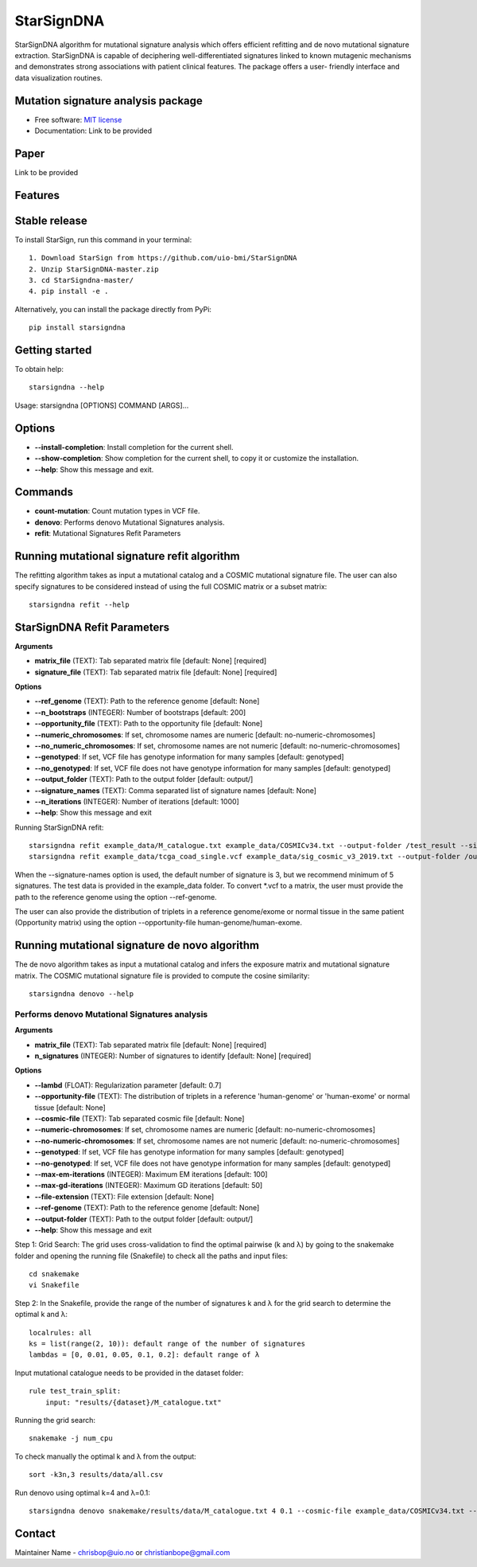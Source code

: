 ========
StarSignDNA
========
StarSignDNA algorithm for mutational signature analysis which offers efficient refitting and de novo
mutational signature extraction. StarSignDNA is capable of deciphering well-differentiated signatures linked to known
mutagenic mechanisms and demonstrates strong associations with patient clinical features. The package offers a user-
friendly interface and data visualization routines.

Mutation signature analysis package
-----------------------------------

.. image:: https://img.shields.io/badge/license-MIT-blue.svg
    :target: https://opensource.org/licenses/MIT
    :alt: MIT License

* Free software: `MIT license <https://opensource.org/licenses/MIT>`_
* Documentation: Link to be provided



Paper
--------
Link to be provided

Features
--------

Stable release
--------------

To install StarSign, run this command in your terminal::

    1. Download StarSign from https://github.com/uio-bmi/StarSignDNA
    2. Unzip StarSignDNA-master.zip
    3. cd StarSigndna-master/
    4. pip install -e .

Alternatively, you can install the package directly from PyPi::

    pip install starsigndna
Getting started
---------------

To obtain help::

    starsigndna --help

Usage: starsigndna [OPTIONS] COMMAND [ARGS]...


Options
-------

- **--install-completion**: Install completion for the current shell.
- **--show-completion**: Show completion for the current shell, to copy it or customize the installation.
- **--help**: Show this message and exit.

Commands
--------

- **count-mutation**: Count mutation types in VCF file.
- **denovo**: Performs denovo Mutational Signatures analysis.
- **refit**: Mutational Signatures Refit Parameters

Running mutational signature refit algorithm
---------------------------------------------

The refitting algorithm takes as input a mutational catalog and a COSMIC mutational signature file. The user can also specify signatures to be considered instead of using the full COSMIC matrix or a subset matrix::

    starsigndna refit --help

StarSignDNA Refit Parameters
----------------------------

**Arguments**

- **matrix_file** (TEXT): Tab separated matrix file [default: None] [required]
- **signature_file** (TEXT): Tab separated matrix file [default: None] [required]

**Options**

- **--ref_genome** (TEXT): Path to the reference genome [default: None]
- **--n_bootstraps** (INTEGER): Number of bootstraps [default: 200]
- **--opportunity_file** (TEXT): Path to the opportunity file [default: None]
- **--numeric_chromosomes**: If set, chromosome names are numeric [default: no-numeric-chromosomes]
- **--no_numeric_chromosomes**: If set, chromosome names are not numeric [default: no-numeric-chromosomes]
- **--genotyped**: If set, VCF file has genotype information for many samples [default: genotyped]
- **--no_genotyped**: If set, VCF file does not have genotype information for many samples [default: genotyped]
- **--output_folder** (TEXT): Path to the output folder [default: output/]
- **--signature_names** (TEXT): Comma separated list of signature names [default: None]
- **--n_iterations** (INTEGER): Number of iterations [default: 1000]
- **--help**: Show this message and exit

Running StarSignDNA refit::

    starsigndna refit example_data/M_catalogue.txt example_data/COSMICv34.txt --output-folder /test_result --signature-names SBS40c,SBS2,SBS94
    starsigndna refit example_data/tcga_coad_single.vcf example_data/sig_cosmic_v3_2019.txt --output-folder /output --signature-names SBS40c,SBS2,SBS94 --ref-genome

When the --signature-names option is used, the default number of signature is 3, but we recommend minimum of 5 signatures.
The test data is provided in the example_data folder. To convert *.vcf to a matrix, the user must provide the path to the reference genome using the option --ref-genome.

The user can also provide the distribution of triplets in a reference genome/exome or normal tissue in the same patient (Opportunity matrix) using the option --opportunity-file human-genome/human-exome.


Running mutational signature de novo algorithm
-----------------------------------------------

The de novo algorithm takes as input a mutational catalog and infers the exposure matrix and mutational signature matrix. The COSMIC mutational signature file is provided to compute the cosine similarity::

    starsigndna denovo --help

Performs denovo Mutational Signatures analysis
===============================================

**Arguments**

- **matrix_file** (TEXT): Tab separated matrix file [default: None] [required]
- **n_signatures** (INTEGER): Number of signatures to identify [default: None] [required]

**Options**

- **--lambd** (FLOAT): Regularization parameter [default: 0.7]
- **--opportunity-file** (TEXT): The distribution of triplets in a reference 'human-genome' or 'human-exome' or normal tissue [default: None]
- **--cosmic-file** (TEXT): Tab separated cosmic file [default: None]
- **--numeric-chromosomes**: If set, chromosome names are numeric [default: no-numeric-chromosomes]
- **--no-numeric-chromosomes**: If set, chromosome names are not numeric [default: no-numeric-chromosomes]
- **--genotyped**: If set, VCF file has genotype information for many samples [default: genotyped]
- **--no-genotyped**: If set, VCF file does not have genotype information for many samples [default: genotyped]
- **--max-em-iterations** (INTEGER): Maximum EM iterations [default: 100]
- **--max-gd-iterations** (INTEGER): Maximum GD iterations [default: 50]
- **--file-extension** (TEXT): File extension [default: None]
- **--ref-genome** (TEXT): Path to the reference genome [default: None]
- **--output-folder** (TEXT): Path to the output folder [default: output/]
- **--help**: Show this message and exit

Step 1: Grid Search: The grid uses cross-validation to find the optimal pairwise (k and λ) by going to the snakemake folder and opening the running file (Snakefile) to check all the paths and input files::

    cd snakemake
    vi Snakefile

Step 2: In the Snakefile, provide the range of the number of signatures k and λ for the grid search to determine the optimal k and λ::

    localrules: all
    ks = list(range(2, 10)): default range of the number of signatures
    lambdas = [0, 0.01, 0.05, 0.1, 0.2]: default range of λ

Input mutational catalogue needs to be provided in the dataset folder::

    rule test_train_split:
        input: "results/{dataset}/M_catalogue.txt"

Running the grid search::

    snakemake -j num_cpu

To check manually the optimal k and λ from the output::

    sort -k3n,3 results/data/all.csv

Run denovo using optimal k=4 and λ=0.1::

    starsigndna denovo snakemake/results/data/M_catalogue.txt 4 0.1 --cosmic-file example_data/COSMICv34.txt --output-folder /test_result

Contact
-------

Maintainer Name - chrisbop@uio.no or christianbope@gmail.com


